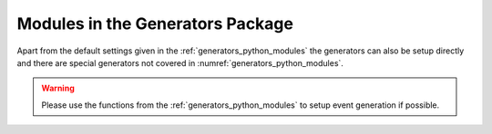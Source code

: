 Modules in the Generators Package
---------------------------------

Apart from the default settings given in the :ref:`generators_python_modules` the generators
can also be setup directly and there are special generators not covered in :numref:`generators_python_modules`.

.. warning:: Please use the functions from the :ref:`generators_python_modules` to setup event generation if possible.

.. b2-modules::
   :package: generators
